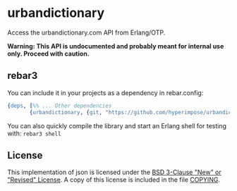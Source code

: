 * urbandictionary

Access the urbandictionary.com API from Erlang/OTP.

*Warning: This API is undocumented and probably meant for internal use only. Proceed with caution.*

** rebar3

You can include it in your projects as a dependency in rebar.config:
#+BEGIN_SRC erlang
  {deps, [%% ... Other dependencies
         {urbandictionary, {git, "https://github.com/hyperimpose/urbandictionary.git", {branch, "master"}}}]}.
#+END_SRC

You can also quickly compile the library and start an Erlang shell for testing with: ~rebar3 shell~

** License

This implementation of json is licensed under the [[https://spdx.org/licenses/BSD-3-Clause.html][BSD 3-Clause "New" or "Revised" License]].
A copy of this license is included in the file [[./COPYING][COPYING]].

